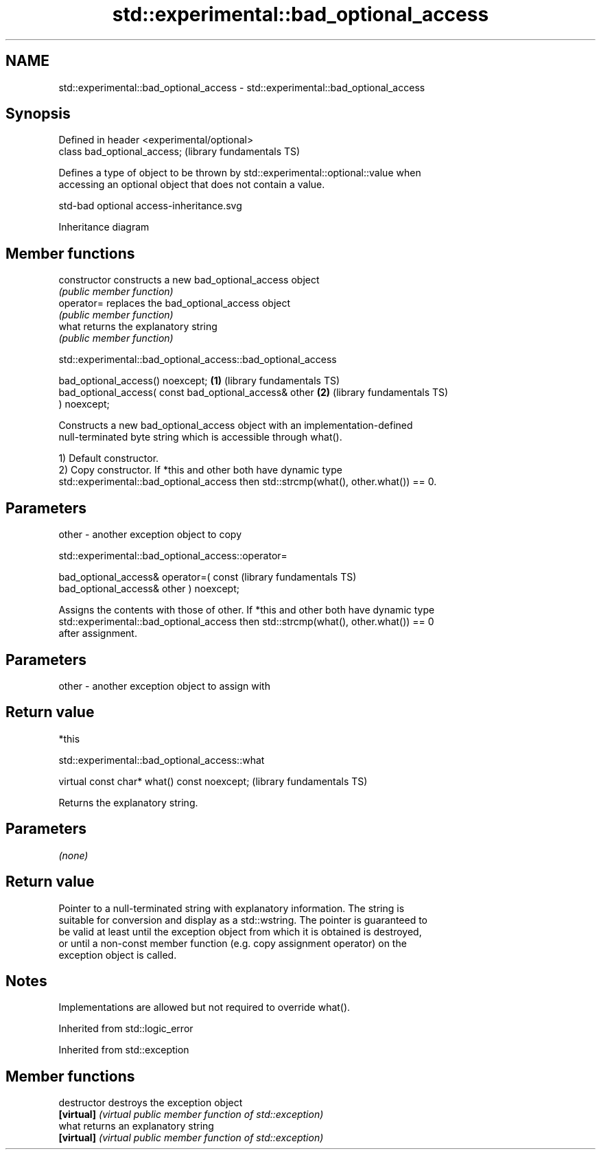 .TH std::experimental::bad_optional_access 3 "2022.07.31" "http://cppreference.com" "C++ Standard Libary"
.SH NAME
std::experimental::bad_optional_access \- std::experimental::bad_optional_access

.SH Synopsis
   Defined in header <experimental/optional>
   class bad_optional_access;                 (library fundamentals TS)

   Defines a type of object to be thrown by std::experimental::optional::value when
   accessing an optional object that does not contain a value.

   std-bad optional access-inheritance.svg

                                   Inheritance diagram

.SH Member functions

   constructor   constructs a new bad_optional_access object
                 \fI(public member function)\fP
   operator=     replaces the bad_optional_access object
                 \fI(public member function)\fP
   what          returns the explanatory string
                 \fI(public member function)\fP

std::experimental::bad_optional_access::bad_optional_access

   bad_optional_access() noexcept;                        \fB(1)\fP (library fundamentals TS)
   bad_optional_access( const bad_optional_access& other  \fB(2)\fP (library fundamentals TS)
   ) noexcept;

   Constructs a new bad_optional_access object with an implementation-defined
   null-terminated byte string which is accessible through what().

   1) Default constructor.
   2) Copy constructor. If *this and other both have dynamic type
   std::experimental::bad_optional_access then std::strcmp(what(), other.what()) == 0.

.SH Parameters

   other - another exception object to copy

std::experimental::bad_optional_access::operator=

   bad_optional_access& operator=( const                      (library fundamentals TS)
   bad_optional_access& other ) noexcept;

   Assigns the contents with those of other. If *this and other both have dynamic type
   std::experimental::bad_optional_access then std::strcmp(what(), other.what()) == 0
   after assignment.

.SH Parameters

   other - another exception object to assign with

.SH Return value

   *this

std::experimental::bad_optional_access::what

   virtual const char* what() const noexcept;  (library fundamentals TS)

   Returns the explanatory string.

.SH Parameters

   \fI(none)\fP

.SH Return value

   Pointer to a null-terminated string with explanatory information. The string is
   suitable for conversion and display as a std::wstring. The pointer is guaranteed to
   be valid at least until the exception object from which it is obtained is destroyed,
   or until a non-const member function (e.g. copy assignment operator) on the
   exception object is called.

.SH Notes

   Implementations are allowed but not required to override what().

Inherited from std::logic_error

Inherited from std::exception

.SH Member functions

   destructor   destroys the exception object
   \fB[virtual]\fP    \fI(virtual public member function of std::exception)\fP
   what         returns an explanatory string
   \fB[virtual]\fP    \fI(virtual public member function of std::exception)\fP
